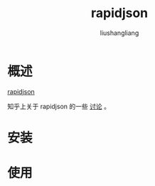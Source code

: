# -*- coding:utf-8-*-
#+TITLE: rapidjson
#+AUTHOR: liushangliang
#+EMAIL: phenix3443+github@gmail.com

* 概述
  [[https://github.com/Tencent/rapidjson][rapidjson]]

  知乎上关于 rapidjson 的一些 [[https://www.zhihu.com/question/23654513][讨论]] 。

* 安装

* 使用
